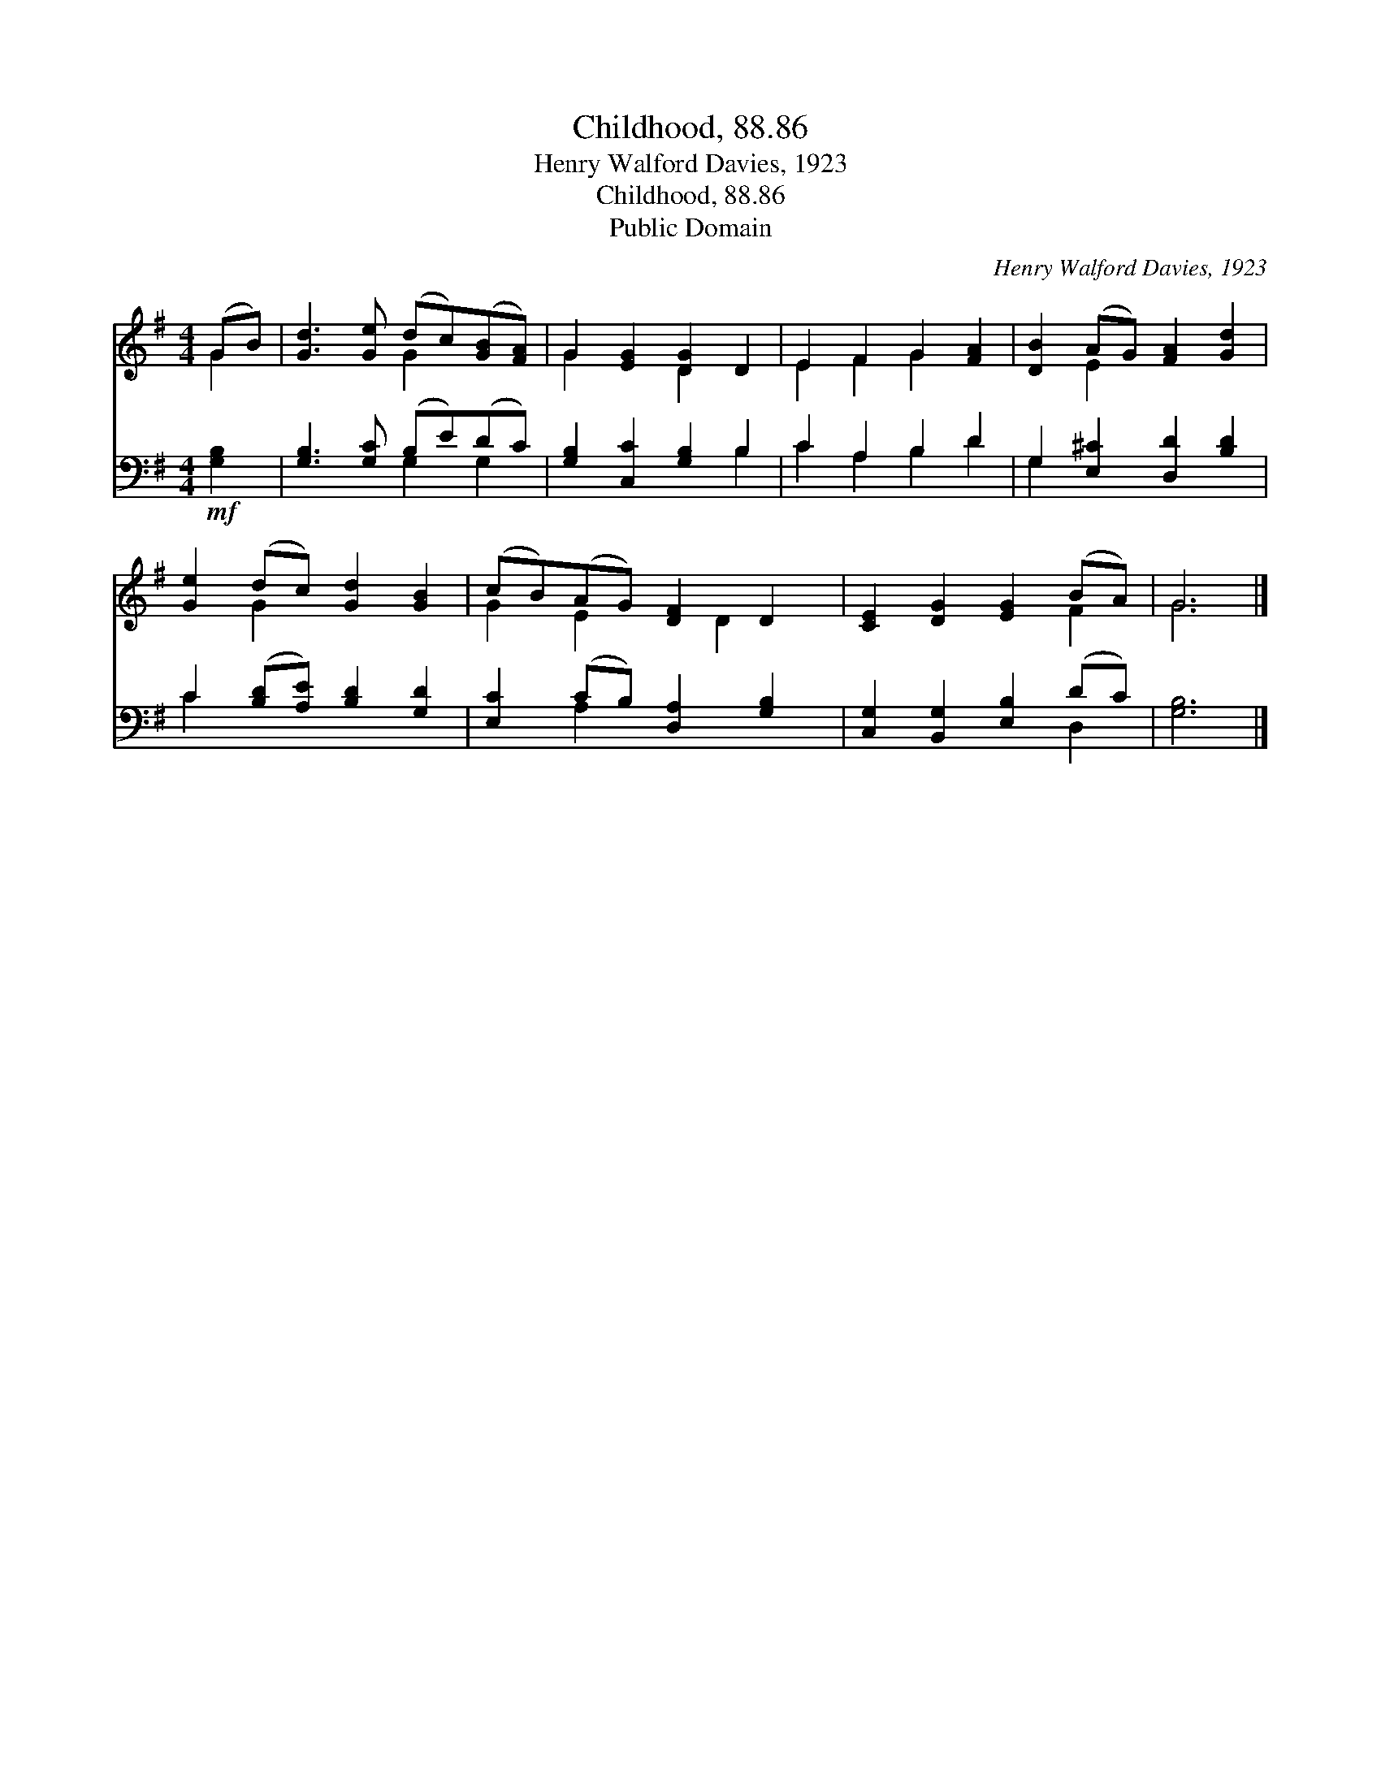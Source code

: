 X:1
T:Childhood, 88.86
T: Henry Walford Davies, 1923
T:Childhood, 88.86
T:Public Domain
C:Henry Walford Davies, 1923
Z:Public Domain
%%score ( 1 2 ) ( 3 4 )
L:1/8
M:4/4
K:G
V:1 treble 
V:2 treble 
V:3 bass 
V:4 bass 
V:1
 (GB) | [Gd]3 [Ge] (dc)([GB][FA]) | G2 [EG]2 [DG]2 D2 | E2 F2 G2 [FA]2 | [DB]2 (AG) [FA]2 [Gd]2 | %5
 [Ge]2 (dc) [Gd]2 [GB]2 | (cB)(AG) [DF]2 D2 | [CE]2 [DG]2 [EG]2 (BA) | G6 |] %9
V:2
 G2 | x4 G2 x2 | G2 x2 D2 x2 | E2 F2 G2 x2 | x2 E2 x4 | x2 G2 x4 | G2 E2 x D2 x | x6 F2 | G6 |] %9
V:3
!mf! [G,B,]2 | [G,B,]3 [G,C] (B,E)(DC) | [G,B,]2 [C,C]2 [G,B,]2 B,2 | C2 A,2 B,2 D2 | %4
 G,2 [E,^C]2 [D,D]2 [B,D]2 | C2 ([B,D][A,E]) [B,D]2 [G,D]2 | [E,C]2 (CB,) [D,A,]2 [G,B,]2 | %7
 [C,G,]2 [B,,G,]2 [E,B,]2 (DC) | [G,B,]6 |] %9
V:4
 x2 | x4 G,2 G,2 | x6 B,2 | C2 A,2 B,2 D2 | G,2 x6 | C2 x6 | x2 A,2 x4 | x6 D,2 | x6 |] %9

